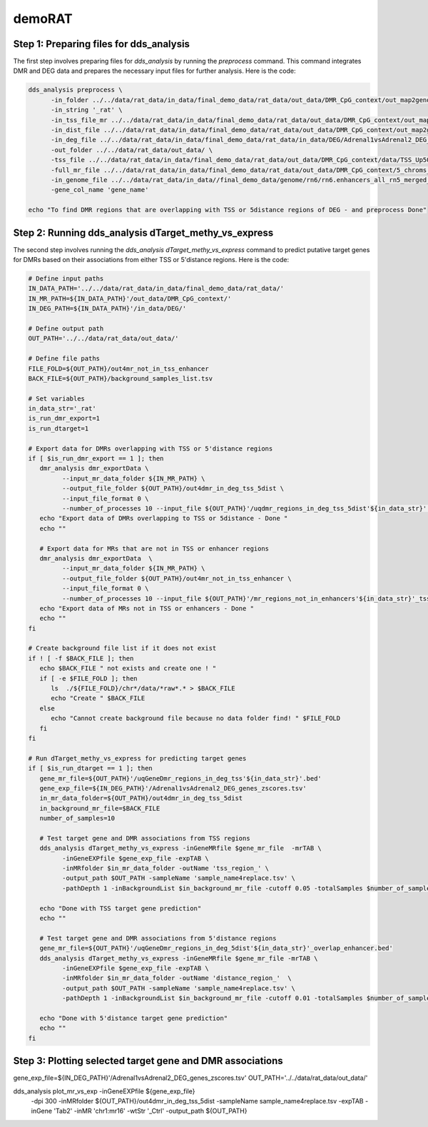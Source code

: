 demoRAT
=======

Step 1: Preparing files for dds_analysis
________________________________________

The first step involves preparing files for `dds_analysis` by running the `preprocess` command. This command integrates DMR and DEG data and prepares the necessary input files for further analysis. Here is the code:

.. code-block:: bash

   dds_analysis preprocess \
         -in_folder ../../data/rat_data/in_data/final_demo_data/rat_data/out_data/DMR_CpG_context/out_map2genome/ \
         -in_string '_rat' \
         -in_tss_file_mr ../../data/rat_data/in_data/final_demo_data/rat_data/out_data/DMR_CpG_context/out_map2genome/5_chroms_all_mr_data_range_dmrRanking_TSS_Up5000_Down1000_removedShort_overlap1e-09.bed \
         -in_dist_file ../../data/rat_data/in_data/final_demo_data/rat_data/out_data/DMR_CpG_context/out_map2genome/5_chroms_all_mr_data_range_dmrRanking_noGenes_5dist_Up1000000_Up5000removedShort_overlap1e-09.bed\
         -in_deg_file ../../data/rat_data/in_data/final_demo_data/rat_data/in_data/DEG/Adrenal1vsAdrenal2_DEG_genes_zscores.tsv\
         -out_folder ../../data/rat_data/out_data/ \
         -tss_file ../../data/rat_data/in_data/final_demo_data/rat_data/out_data/DMR_CpG_context/data/TSS_Up5000_Down1000_removedShort.bed \
         -full_mr_file ../../data/rat_data/in_data/final_demo_data/rat_data/out_data/DMR_CpG_context/5_chroms_all_mr_data_range_dmrRanking.bed \
         -in_genome_file ../../data/rat_data/in_data//final_demo_data/genome/rn6/rn6.enhancers_all_rn5_merged_rn6liftOvered_4dmr.bed \
         -gene_col_name 'gene_name'

   echo "To find DMR regions that are overlapping with TSS or 5distance regions of DEG - and preprocess Done"

Step 2: Running dds_analysis dTarget_methy_vs_express
_____________________________________________________

The second step involves running the `dds_analysis dTarget_methy_vs_express` command to predict putative target genes for DMRs based on their associations from either TSS or 5'distance regions. Here is the code:

.. code-block:: bash

   # Define input paths
   IN_DATA_PATH='../../data/rat_data/in_data/final_demo_data/rat_data/'
   IN_MR_PATH=${IN_DATA_PATH}'/out_data/DMR_CpG_context/'
   IN_DEG_PATH=${IN_DATA_PATH}'/in_data/DEG/'

   # Define output path
   OUT_PATH='../../data/rat_data/out_data/'

   # Define file paths
   FILE_FOLD=${OUT_PATH}/out4mr_not_in_tss_enhancer
   BACK_FILE=${OUT_PATH}/background_samples_list.tsv

   # Set variables
   in_data_str='_rat'
   is_run_dmr_export=1
   is_run_dtarget=1

   # Export data for DMRs overlapping with TSS or 5'distance regions
   if [ $is_run_dmr_export == 1 ]; then
      dmr_analysis dmr_exportData \
            --input_mr_data_folder ${IN_MR_PATH} \
            --output_file_folder ${OUT_PATH}/out4dmr_in_deg_tss_5dist \
            --input_file_format 0 \
            --number_of_processes 10 --input_file ${OUT_PATH}'/uqdmr_regions_in_deg_tss_5dist'${in_data_str}'.bed' -wtStr '_Ctrl'
      echo "Export data of DMRs overlapping to TSS or 5distance - Done "
      echo ""

      # Export data for MRs that are not in TSS or enhancer regions
      dmr_analysis dmr_exportData  \
            --input_mr_data_folder ${IN_MR_PATH} \
            --output_file_folder ${OUT_PATH}/out4mr_not_in_tss_enhancer \
            --input_file_format 0 \
            --number_of_processes 10 --input_file ${OUT_PATH}'/mr_regions_not_in_enhancers'${in_data_str}'_tss.bed' -wtStr '_Ctrl'
      echo "Export data of MRs not in TSS or enhancers - Done "
      echo ""
   fi

   # Create background file list if it does not exist
   if ! [ -f $BACK_FILE ]; then
      echo $BACK_FILE " not exists and create one ! "
      if [ -e $FILE_FOLD ]; then
         ls  ./${FILE_FOLD}/chr*/data/*raw*.* > $BACK_FILE
         echo "Create " $BACK_FILE
      else
         echo "Cannot create background file because no data folder find! " $FILE_FOLD
      fi
   fi

   # Run dTarget_methy_vs_express for predicting target genes
   if [ $is_run_dtarget == 1 ]; then
      gene_mr_file=${OUT_PATH}'/uqGeneDmr_regions_in_deg_tss'${in_data_str}'.bed'
      gene_exp_file=${IN_DEG_PATH}'/Adrenal1vsAdrenal2_DEG_genes_zscores.tsv'
      in_mr_data_folder=${OUT_PATH}/out4dmr_in_deg_tss_5dist
      in_background_mr_file=$BACK_FILE
      number_of_samples=10

      # Test target gene and DMR associations from TSS regions
      dds_analysis dTarget_methy_vs_express -inGeneMRfile $gene_mr_file  -mrTAB \
            -inGeneEXPfile $gene_exp_file -expTAB \
            -inMRfolder $in_mr_data_folder -outName 'tss_region_' \
            -output_path $OUT_PATH -sampleName 'sample_name4replace.tsv' \
            -pathDepth 1 -inBackgroundList $in_background_mr_file -cutoff 0.05 -totalSamples $number_of_samples -numOfprocesses 10

      echo "Done with TSS target gene prediction"
      echo ""

      # Test target gene and DMR associations from 5'distance regions
      gene_mr_file=${OUT_PATH}'/uqGeneDmr_regions_in_deg_5dist'${in_data_str}'_overlap_enhancer.bed'
      dds_analysis dTarget_methy_vs_express -inGeneMRfile $gene_mr_file -mrTAB \
            -inGeneEXPfile $gene_exp_file -expTAB \
            -inMRfolder $in_mr_data_folder -outName 'distance_region_'  \
            -output_path $OUT_PATH -sampleName 'sample_name4replace.tsv' \
            -pathDepth 1 -inBackgroundList $in_background_mr_file -cutoff 0.01 -totalSamples $number_of_samples -numOfprocesses 10

      echo "Done with 5'distance target gene prediction"
      echo ""
   fi

Step 3: Plotting selected target gene and DMR associations
__________________________________________________________

.. code-block:: bash
gene_exp_file=${IN_DEG_PATH}'/Adrenal1vsAdrenal2_DEG_genes_zscores.tsv'
OUT_PATH='../../data/rat_data/out_data/'

dds_analysis plot_mr_vs_exp -inGeneEXPfile ${gene_exp_file}  \
      -dpi 300 -inMRfolder ${OUT_PATH}/out4dmr_in_deg_tss_5dist \
      -sampleName sample_name4replace.tsv -expTAB -inGene 'Tab2' -inMR 'chr1:mr16' -wtStr '_Ctrl' -output_path ${OUT_PATH}
